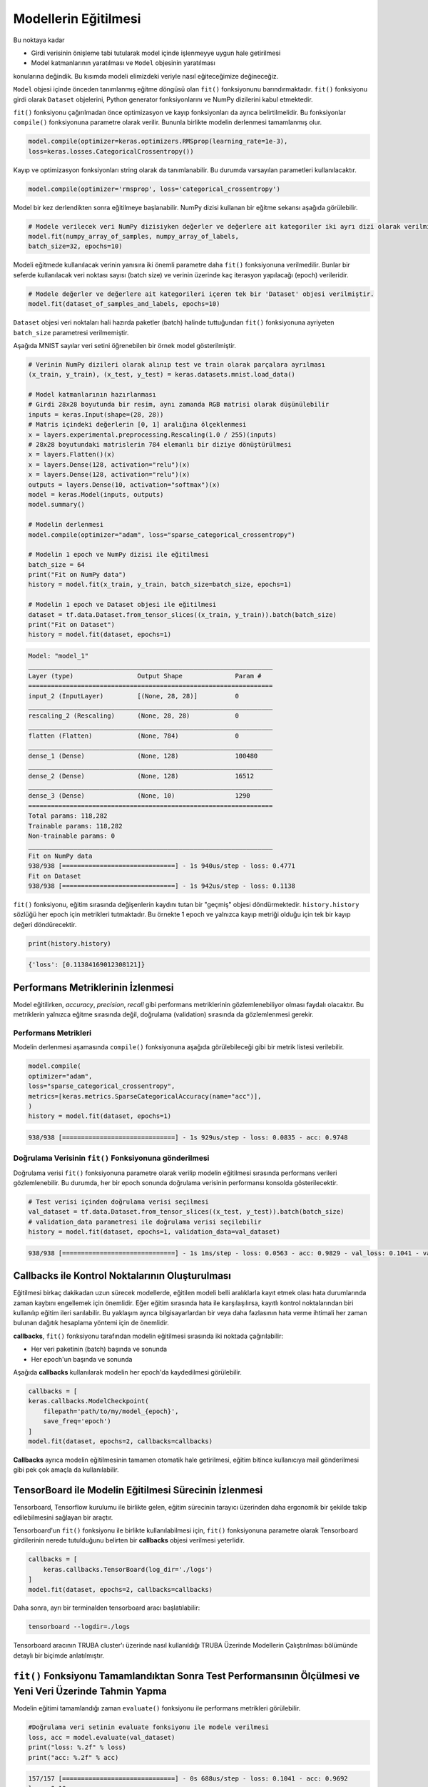 =====================
Modellerin Eğitilmesi
=====================
Bu noktaya kadar 

- Girdi verisinin önişleme tabi tutularak model içinde işlenmeyye uygun hale getirilmesi
- Model katmanlarının yaratılması ve ``Model`` objesinin yaratılması 

konularına değindik. Bu kısımda modeli elimizdeki veriyle nasıl eğiteceğimize değineceğiz.

``Model`` objesi içinde önceden tanımlanmış eğitme döngüsü olan ``fit()`` fonksiyonunu barındırmaktadır. ``fit()`` fonksiyonu girdi olarak ``Dataset`` objelerini,
Python generator fonksiyonlarını ve NumPy dizilerini kabul etmektedir. 

``fit()`` fonksiyonu çağırılmadan önce optimizasyon ve kayıp fonksiyonları da ayrıca belirtilmelidir. Bu fonksiyonlar ``compile()`` fonksiyonuna parametre olarak verilir.
Bununla birlikte modelin derlenmesi tamamlanmış olur.

.. code-block:: python

    model.compile(optimizer=keras.optimizers.RMSprop(learning_rate=1e-3),
    loss=keras.losses.CategoricalCrossentropy())

Kayıp ve optimizasyon fonksiyonları string olarak da tanımlanabilir. Bu durumda varsayılan parametleri kullanılacaktır.

.. code-block:: python

    model.compile(optimizer='rmsprop', loss='categorical_crossentropy')

Model bir kez derlendikten sonra eğitilmeye başlanabilir. NumPy dizisi kullanan bir eğitme sekansı aşağıda görülebilir.

.. code-block:: python

    # Modele verilecek veri NumPy dizisiyken değerler ve değerlere ait kategoriler iki ayrı dizi olarak verilmiştir.
    model.fit(numpy_array_of_samples, numpy_array_of_labels,
    batch_size=32, epochs=10)

Modeli eğitmede kullanılacak verinin yanısıra iki önemli parametre daha ``fit()`` fonksiyonuna verilmedilir. Bunlar bir seferde kullanılacak veri noktası sayısı (batch size) ve 
verinin üzerinde kaç iterasyon yapılacağı (epoch) verileridir.

.. code-block:: python

    # Modele değerler ve değerlere ait kategorileri içeren tek bir 'Dataset' objesi verilmiştir.
    model.fit(dataset_of_samples_and_labels, epochs=10)

``Dataset`` objesi veri noktaları hali hazırda paketler (batch) halinde tuttuğundan ``fit()`` fonksiyonuna ayriyeten ``batch_size`` parametresi verilmemiştir.

Aşağıda MNIST sayılar veri setini öğrenebilen bir örnek model gösterilmiştir.

.. code-block:: python

    # Verinin NumPy dizileri olarak alınıp test ve train olarak parçalara ayrılması
    (x_train, y_train), (x_test, y_test) = keras.datasets.mnist.load_data()

    # Model katmanlarının hazırlanması
    # Girdi 28x28 boyutunda bir resim, aynı zamanda RGB matrisi olarak düşünülebilir
    inputs = keras.Input(shape=(28, 28))
    # Matris içindeki değerlerin [0, 1] aralığına ölçeklenmesi
    x = layers.experimental.preprocessing.Rescaling(1.0 / 255)(inputs)
    # 28x28 boyutundaki matrislerin 784 elemanlı bir diziye dönüştürülmesi
    x = layers.Flatten()(x)
    x = layers.Dense(128, activation="relu")(x)
    x = layers.Dense(128, activation="relu")(x)
    outputs = layers.Dense(10, activation="softmax")(x)
    model = keras.Model(inputs, outputs)
    model.summary()

    # Modelin derlenmesi
    model.compile(optimizer="adam", loss="sparse_categorical_crossentropy")

    # Modelin 1 epoch ve NumPy dizisi ile eğitilmesi 
    batch_size = 64
    print("Fit on NumPy data")
    history = model.fit(x_train, y_train, batch_size=batch_size, epochs=1)

    # Modelin 1 epoch ve Dataset objesi ile eğitilmesi
    dataset = tf.data.Dataset.from_tensor_slices((x_train, y_train)).batch(batch_size)
    print("Fit on Dataset")
    history = model.fit(dataset, epochs=1)

.. code-block:: console

    Model: "model_1"
    _________________________________________________________________
    Layer (type)                 Output Shape              Param #   
    =================================================================
    input_2 (InputLayer)         [(None, 28, 28)]          0         
    _________________________________________________________________
    rescaling_2 (Rescaling)      (None, 28, 28)            0         
    _________________________________________________________________
    flatten (Flatten)            (None, 784)               0         
    _________________________________________________________________
    dense_1 (Dense)              (None, 128)               100480    
    _________________________________________________________________
    dense_2 (Dense)              (None, 128)               16512     
    _________________________________________________________________
    dense_3 (Dense)              (None, 10)                1290      
    =================================================================
    Total params: 118,282
    Trainable params: 118,282
    Non-trainable params: 0
    _________________________________________________________________
    Fit on NumPy data
    938/938 [==============================] - 1s 940us/step - loss: 0.4771
    Fit on Dataset
    938/938 [==============================] - 1s 942us/step - loss: 0.1138

``fit()`` fonksiyonu, eğitim sırasında değişenlerin kaydını tutan bir "geçmiş" objesi döndürmektedir. ``history.history`` sözlüğü her epoch için metrikleri tutmaktadır.
Bu örnekte 1 epoch ve yalnızca kayıp metriği olduğu için tek bir kayıp değeri döndürecektir.

.. code-block:: python

    print(history.history)

.. code-block:: console

    {'loss': [0.11384169012308121]}


Performans Metriklerinin İzlenmesi
##################################
Model eğitilirken, *accuracy*, *precision*, *recall* gibi performans metriklerinin gözlemlenebiliyor olması faydalı olacaktır. Bu metriklerin yalnızca eğitme sırasında değil, doğrulama (validation) sırasında da gözlemlenmesi gerekir.


Performans Metrikleri
*********************

Modelin derlenmesi aşamasında ``compile()`` fonksiyonuna aşağıda görülebileceği gibi bir metrik listesi verilebilir.

.. code-block:: python

    model.compile(
    optimizer="adam",
    loss="sparse_categorical_crossentropy",
    metrics=[keras.metrics.SparseCategoricalAccuracy(name="acc")],
    )
    history = model.fit(dataset, epochs=1)

.. code-block:: console

    938/938 [==============================] - 1s 929us/step - loss: 0.0835 - acc: 0.9748


Doğrulama Verisinin ``fit()`` Fonksiyonuna gönderilmesi
*******************************************************

Doğrulama verisi ``fit()`` fonksiyonuna parametre olarak verilip modelin eğitilmesi sırasında performans verileri gözlemlenebilir. Bu durumda, her bir epoch sonunda doğrulama verisinin performansı konsolda gösterilecektir.

.. code-block:: python

    # Test verisi içinden doğrulama verisi seçilmesi
    val_dataset = tf.data.Dataset.from_tensor_slices((x_test, y_test)).batch(batch_size)
    # validation_data parametresi ile doğrulama verisi seçilebilir
    history = model.fit(dataset, epochs=1, validation_data=val_dataset)


.. code-block:: console

    938/938 [==============================] - 1s 1ms/step - loss: 0.0563 - acc: 0.9829 - val_loss: 0.1041 - val_acc: 0.9692


**Callbacks** ile Kontrol Noktalarının Oluşturulması
####################################################

Eğitilmesi birkaç dakikadan uzun sürecek modellerde, eğitilen modeli belli aralıklarla kayıt etmek olası hata durumlarında zaman kaybını engellemek için önemlidir. 
Eğer eğitim sırasında hata ile karşılaşılırsa, kayıtlı kontrol noktalarından biri kullanılıp eğitim ileri sarılabilir. Bu yaklaşım ayrıca bilgisayarlardan bir veya daha fazlasının
hata verme ihtimali her zaman bulunan dağıtık hesaplama yöntemi için de önemlidir. 

**callbacks**, ``fit()`` fonksiyonu tarafından modelin eğitilmesi sırasında iki noktada çağırılabilir:

- Her veri paketinin (batch) başında ve sonunda 
- Her epoch'un başında ve sonunda

Aşağıda **callbacks** kullanılarak modelin her epoch'da kaydedilmesi görülebilir.

.. code-block:: python

    callbacks = [
    keras.callbacks.ModelCheckpoint(
        filepath='path/to/my/model_{epoch}',
        save_freq='epoch')
    ]
    model.fit(dataset, epochs=2, callbacks=callbacks)

**Callbacks** ayrıca modelin eğitilmesinin tamamen otomatik hale getirilmesi, eğitim bitince kullanıcıya mail gönderilmesi gibi pek çok amaçla da kullanılabilir.

**TensorBoard** ile Modelin Eğitilmesi Sürecinin İzlenmesi
##########################################################

Tensorboard, Tensorflow kurulumu ile birlikte gelen, eğitim sürecinin tarayıcı üzerinden daha ergonomik bir şekilde takip edilebilmesini sağlayan bir araçtır.

Tensorboard'un ``fit()`` fonksiyonu ile birlikte kullanılabilmesi için, ``fit()`` fonksiyonuna parametre olarak Tensorboard girdilerinin nerede tutulduğunu belirten 
bir **callbacks** objesi verilmesi yeterlidir. 

.. code-block:: python

    callbacks = [
        keras.callbacks.TensorBoard(log_dir='./logs')
    ]
    model.fit(dataset, epochs=2, callbacks=callbacks)

Daha sonra, ayrı bir terminalden tensorboard aracı başlatılabilir:

.. code-block:: bash

    tensorboard --logdir=./logs

Tensorboard aracının TRUBA cluster'ı üzerinde nasıl kullanıldığı TRUBA Üzerinde Modellerin Çalıştırılması bölümünde detaylı bir biçimde anlatılmıştır.

``fit()`` Fonksiyonu Tamamlandıktan Sonra Test Performansının Ölçülmesi ve Yeni Veri Üzerinde Tahmin Yapma
##########################################################################################################

Modelin eğitimi tamamlandığı zaman ``evaluate()`` fonksiyonu ile performans metrikleri görülebilir.

.. code-block:: python
    
    #Doğrulama veri setinin evaluate fonksiyonu ile modele verilmesi 
    loss, acc = model.evaluate(val_dataset) 
    print("loss: %.2f" % loss)
    print("acc: %.2f" % acc)

.. code-block:: console

    157/157 [==============================] - 0s 688us/step - loss: 0.1041 - acc: 0.9692
    loss: 0.10
    acc: 0.97

Modelin eğitimi tamamlandıktan sonra ``predict()`` fonksiyonu ile tahminlerden oluşan bir NumPy dizisi elde edilebilir.

.. code-block:: python

    predictions = model.predict(val_dataset)
    print(predictions.shape)

.. code-block:: console

    (10000, 10)


Birden Fazla GPU ile Eğitim Sürecinin Hızlandırılması
#####################################################

Keras, ``tf.distribute`` arayüzü ile birden fazla GPU ve dağıtık hesaplama kullanımına olanak sağlamaktadır. Eğer birden fazla GPU kullanılacaksa 
aşağıdaki yol izlenerek model bu GPU'ların hepsi üzerinde aynı anda eğitilebilir.

- Bir ``tf.distribute.MirroredStrategy`` objesi yaratın
- Modeli oluşturma ve derleme adımlarını bu objenin scope'u içerisinde tamamlayın
- ``fit()`` ve ``evaluate()`` fonksiyonlarını önceden olduğu gibi kullanabilirsiniz.

.. code-block:: python

    # Bir MirroredStrategy objesi yaratın.
    strategy = tf.distribute.MirroredStrategy()

    # Obje için bir scope açın
    with strategy.scope():
    # Bir değişken yaratan her satır bu scope'un altına yazılmalıdır. 
    # Bu satırlar model objesinin kendisinin yaratılması, derlenmesi veya 
    # callbacks tanımları olabilir.
        model = Model(...)
        model.compile(...)

    # Model erişim sağlanabilen bütün cihazlar kullanılarak eğitilecektir.
    train_dataset, val_dataset, test_dataset = get_dataset()
    model.fit(train_dataset, epochs=2, validation_data=val_dataset)

    # Modelin performans değerlendirmesi de bütün cihazlar kullanılarak yapılacaktır.
    model.evaluate(test_dataset)   

TRUBA bilgisayarı üzerinde birden fazla GPU'nun nasıl kullanılacağı TRUBA Üzerinde Modellerin Çalıştırılması bölümünde detaylı bir biçimde anlatılmıştır.


Önişleme Adımlarının CPU ve GPU Arasında Asenkronize Şekilde Paylaşılması
#########################################################################

Veri Yükleme ve Önişleme bölümünde resim önişlemeyi ve direkt olarak modelimizin içerisine eklemiştik. Modelin içine dahil edilmiş ön işleme adımları GPU destekli normalizasyon ve kırpma gibi bazı iş yüklerinde 
verimli olsa dahi ``TextVectorization`` gibi işlerde GPU tarafından yürütülmeye uygun olmamakta ve modelin performansını önemli ölçüde düşürebilmektedir. Bu gibi durumlarda asenkron önişleme eğitim sürecini önemli
ölçüde hızlandırabilir.

Asenkron önişleme uygulandığı zaman, modelin veri önişleme katmanları CPU üzerinde tamamlanmakta, hazır olan veri paketleri GPU'da işlenmek üzere önceden 
GPU belleğine kopyalanmakta ve sıraya alınmaktadır. Bu yöntemle ön işleme adımlarının eğitim sürecini bloke etmesinin önüne geçilmekte ve GPU'dan tam verim alınabilmektedir.

Asenkron önişleme uygulamak için veri pipeline'ının arasına bir ``dataset.map`` fonksiyonu eklemek yeterlidir.

.. code-block:: python

    # `string` tipinde örnek veri
    samples = np.array([["This is the 1st sample."], ["And here's the 2nd sample."]])
    labels = [[0], [1]]

    # TextVectorization katmanının hazırlanması
    vectorizer = TextVectorization(output_mode="int")
    vectorizer.adapt(samples)

    # Asenkron önişleme:
    # Önce bir dataset objesi yaratın
    dataset = tf.data.Dataset.from_tensor_slices((samples, labels)).batch(2)
    # Veriye TextVectorization uygulanması
    dataset = dataset.map(lambda x, y: (vectorizer(x), y))
    # 2 boyutundaki paketler halinde önceden GPU belleğine kopyalanması 
    dataset = dataset.prefetch(2)

    # Modelin girdisi tam sayı dizileri olacaktır
    inputs = keras.Input(shape=(None,), dtype="int64")
    x = layers.Embedding(input_dim=10, output_dim=32)(inputs)
    outputs = layers.Dense(1)(x)
    model = keras.Model(inputs, outputs)

    model.compile(optimizer="adam", loss="mse", run_eagerly=True)
    model.fit(dataset)


.. code-block:: console

    1/1 [==============================] - 0s 13ms/step - loss: 0.5028

    <tensorflow.python.keras.callbacks.History at 0x147777490>


Yukarıda verilen kodu ``TextVectorization`` işleminin modelin bir parçası olduğu versiyon ile karşılaştırabilirsiniz. 


.. code-block:: python

    # Our dataset will yield samples that are strings
    dataset = tf.data.Dataset.from_tensor_slices((samples, labels)).batch(2)

    # Our model should expect strings as inputs
    inputs = keras.Input(shape=(1,), dtype="string")
    x = vectorizer(inputs)
    x = layers.Embedding(input_dim=10, output_dim=32)(x)
    outputs = layers.Dense(1)(x)
    model = keras.Model(inputs, outputs)

    model.compile(optimizer="adam", loss="mse", run_eagerly=True)
    model.fit(dataset)


.. code-block:: console

    1/1 [==============================] - 0s 16ms/step - loss: 0.5258

    <tensorflow.python.keras.callbacks.History at 0x1477b1910>

Modeller CPU üzerinde eğitilirken iki yaklaşım arasında performans farkı görülmeyecektir. Ancak modeller GPU kullanılarak eğitiliyorsa asenkron önişlem
eğitim için gereken süreyi önemli ölçüde düşürmektedir. 

Asenkron önişlemin TRUBA bilgisayarı üzerinde nasıl kullanılacağı TRUBA Üzerinde Modellerin Çalıştırılması bölümünde detaylı bir biçimde anlatılmıştır.

Hyperparameter Optimizasyonu ile En Verimli Modelin Bulunması
#############################################################

Üzerinde çalışılan model tamamlandıktan sonra, hyperparameter araması yapılarak katman sayısı, nöral ağ mimarisi vb. seçimler için en iyi seçenekler bulunabilir.

Hyperparameter araması için ``Keras Tuner`` kullanılmaktadır. 

Öncelikle, model tanımı tek bir ``hp`` parametresi alan bir fonksiyonun içine koyulmalıdır. Bu fonksiyonun içinde, optimize edilmek istenen her
değer hyperparameter arama metodları ``hp.Int()`` veya ``hp.Choice()`` ile değiştirilmelidir. 

.. code-block:: python

    def build_model(hp):
        inputs = keras.Input(shape=(784,))
        x = layers.Dense(
        units=hp.Int('units', min_value=32, max_value=512, step=32), activation='relu'))(inputs)
        outputs = layers.Dense(10, activation='softmax')(x)
        model = keras.Model(inputs, outputs)
        model.compile(
        optimizer=keras.optimizers.Adam(
            hp.Choice('learning_rate',
                    values=[1e-2, 1e-3, 1e-4])),
        loss='sparse_categorical_crossentropy',
        metrics=['accuracy'])
    return model

Bu fonksiyon derlenmiş bir model döndürmelidir. Bu adım tamamlandıktan sonra, optimizasyon hedefini ve diğer arama parametlerini içeren bir ``tuner`` objesi
tanımlanmalıdır.

.. code-block:: python

    import keras_tuner

    tuner = keras_tuner.tuners.Hyperband(
        build_model,
        objective='val_loss',
        max_epochs=100,
        max_trials=200,
        executions_per_trial=2,
        directory='my_dir')

Bu adım da tamamlandıktan sonra, ``fit()`` fonksiyonu ile aynı parametleri alan ``search()`` fonksiyonu ile hyperparameter araması başlatılabilir. 

.. code-block:: python

    tuner.search(dataset, validation_data=val_dataset)

Arama tamamlandığı zaman, en iyi modeller görüntülenebilir:

.. code-block:: python

    models = tuner.get_best_models(num_models=2)

Veya sonuçların özeti görülebilir:

.. code-block:: python

    tuner.results_summary()


